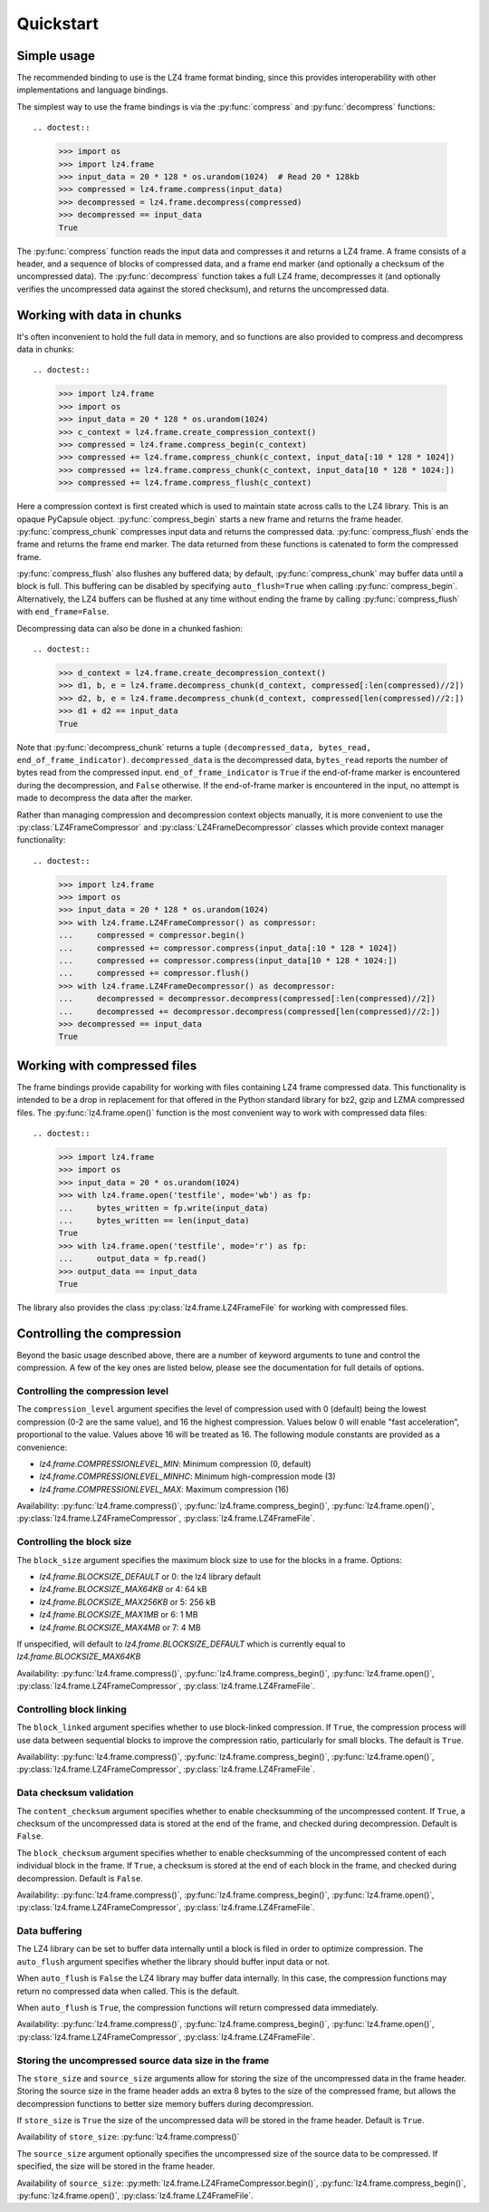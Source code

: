 .. py:currentmodule:: lz4.frame
.. default-role:: obj

Quickstart
==========

Simple usage
------------

The recommended binding to use is the LZ4 frame format binding, since this
provides interoperability with other implementations and language bindings.

The simplest way to use the frame bindings is via the :py:func:`compress` and
:py:func:`decompress` functions::

.. doctest::

  >>> import os
  >>> import lz4.frame
  >>> input_data = 20 * 128 * os.urandom(1024)  # Read 20 * 128kb
  >>> compressed = lz4.frame.compress(input_data)
  >>> decompressed = lz4.frame.decompress(compressed)
  >>> decompressed == input_data
  True

The :py:func:`compress` function reads the input data and compresses it and
returns a LZ4 frame. A frame consists of a header, and a sequence of blocks of
compressed data, and a frame end marker (and optionally a checksum of the
uncompressed data). The :py:func:`decompress` function takes a full LZ4 frame,
decompresses it (and optionally verifies the uncompressed data against the
stored checksum), and returns the uncompressed data.

Working with data in chunks
---------------------------

It's often inconvenient to hold the full data in memory, and so functions are
also provided to compress and decompress data in chunks::

.. doctest::

  >>> import lz4.frame
  >>> import os
  >>> input_data = 20 * 128 * os.urandom(1024)
  >>> c_context = lz4.frame.create_compression_context()
  >>> compressed = lz4.frame.compress_begin(c_context)
  >>> compressed += lz4.frame.compress_chunk(c_context, input_data[:10 * 128 * 1024])
  >>> compressed += lz4.frame.compress_chunk(c_context, input_data[10 * 128 * 1024:])
  >>> compressed += lz4.frame.compress_flush(c_context)

Here a compression context is first created which is used to maintain state
across calls to the LZ4 library. This is an opaque PyCapsule object.
:py:func:`compress_begin` starts a new frame and returns the frame header.
:py:func:`compress_chunk` compresses input data and returns the compressed data.
:py:func:`compress_flush` ends the frame and returns the frame end marker. The
data returned from these functions is catenated to form the compressed frame.

:py:func:`compress_flush` also flushes any buffered data; by default,
:py:func:`compress_chunk` may buffer data until a block is full. This buffering
can be disabled by specifying ``auto_flush=True`` when calling
:py:func:`compress_begin`. Alternatively, the LZ4 buffers can be flushed at any
time without ending the frame by calling :py:func:`compress_flush` with
``end_frame=False``.

Decompressing data can also be done in a chunked fashion::

.. doctest::

  >>> d_context = lz4.frame.create_decompression_context()
  >>> d1, b, e = lz4.frame.decompress_chunk(d_context, compressed[:len(compressed)//2])
  >>> d2, b, e = lz4.frame.decompress_chunk(d_context, compressed[len(compressed)//2:])
  >>> d1 + d2 == input_data
  True

Note that :py:func:`decompress_chunk` returns a tuple ``(decompressed_data,
bytes_read, end_of_frame_indicator)``. ``decompressed_data`` is the decompressed
data, ``bytes_read`` reports the number of bytes read from the compressed input.
``end_of_frame_indicator`` is ``True`` if the end-of-frame marker is encountered
during the decompression, and ``False`` otherwise. If the end-of-frame marker is
encountered in the input, no attempt is made to decompress the data after the
marker.

Rather than managing compression and decompression context objects manually, it
is more convenient to use the :py:class:`LZ4FrameCompressor` and
:py:class:`LZ4FrameDecompressor` classes which provide context manager
functionality::

.. doctest::

  >>> import lz4.frame
  >>> import os
  >>> input_data = 20 * 128 * os.urandom(1024)
  >>> with lz4.frame.LZ4FrameCompressor() as compressor:
  ...     compressed = compressor.begin()
  ...     compressed += compressor.compress(input_data[:10 * 128 * 1024])
  ...     compressed += compressor.compress(input_data[10 * 128 * 1024:])
  ...     compressed += compressor.flush()
  >>> with lz4.frame.LZ4FrameDecompressor() as decompressor:
  ...     decompressed = decompressor.decompress(compressed[:len(compressed)//2])
  ...     decompressed += decompressor.decompress(compressed[len(compressed)//2:])
  >>> decompressed == input_data
  True


Working with compressed files
-----------------------------

The frame bindings provide capability for working with files containing LZ4
frame compressed data. This functionality is intended to be a drop in
replacement for that offered in the Python standard library for bz2, gzip and
LZMA compressed files. The :py:func:`lz4.frame.open()` function is the most
convenient way to work with compressed data files::

.. doctest::

  >>> import lz4.frame
  >>> import os
  >>> input_data = 20 * os.urandom(1024)
  >>> with lz4.frame.open('testfile', mode='wb') as fp:
  ...     bytes_written = fp.write(input_data)
  ...     bytes_written == len(input_data)
  True
  >>> with lz4.frame.open('testfile', mode='r') as fp:
  ...     output_data = fp.read()
  >>> output_data == input_data
  True

The library also provides the class :py:class:`lz4.frame.LZ4FrameFile` for
working with compressed files.


Controlling the compression
---------------------------

Beyond the basic usage described above, there are a number of keyword arguments
to tune and control the compression. A few of the key ones are listed below,
please see the documentation for full details of options.


Controlling the compression level
~~~~~~~~~~~~~~~~~~~~~~~~~~~~~~~~~

The ``compression_level`` argument specifies the level of compression used with
0 (default) being the lowest compression (0-2 are the same value), and 16 the
highest compression. Values below 0 will enable "fast acceleration",
proportional to the value. Values above 16 will be treated as 16. The following
module constants are provided as a convenience:

- `lz4.frame.COMPRESSIONLEVEL_MIN`: Minimum compression (0, default)
- `lz4.frame.COMPRESSIONLEVEL_MINHC`: Minimum high-compression mode (3)
- `lz4.frame.COMPRESSIONLEVEL_MAX`: Maximum compression (16)

Availability: :py:func:`lz4.frame.compress()`,
:py:func:`lz4.frame.compress_begin()`, :py:func:`lz4.frame.open()`,
:py:class:`lz4.frame.LZ4FrameCompressor`, :py:class:`lz4.frame.LZ4FrameFile`.


Controlling the block size
~~~~~~~~~~~~~~~~~~~~~~~~~~

The ``block_size`` argument specifies the maximum block size to use for the
blocks in a frame. Options:

- `lz4.frame.BLOCKSIZE_DEFAULT` or 0: the lz4 library default
- `lz4.frame.BLOCKSIZE_MAX64KB` or 4: 64 kB
- `lz4.frame.BLOCKSIZE_MAX256KB` or 5: 256 kB
- `lz4.frame.BLOCKSIZE_MAX1MB` or 6: 1 MB
- `lz4.frame.BLOCKSIZE_MAX4MB` or 7: 4 MB

If unspecified, will default to `lz4.frame.BLOCKSIZE_DEFAULT` which is
currently equal to `lz4.frame.BLOCKSIZE_MAX64KB`

Availability: :py:func:`lz4.frame.compress()`,
:py:func:`lz4.frame.compress_begin()`, :py:func:`lz4.frame.open()`,
:py:class:`lz4.frame.LZ4FrameCompressor`, :py:class:`lz4.frame.LZ4FrameFile`.


Controlling block linking
~~~~~~~~~~~~~~~~~~~~~~~~~

The ``block_linked`` argument specifies whether to use block-linked compression.
If ``True``, the compression process will use data between sequential blocks to
improve the compression ratio, particularly for small blocks. The default is
``True``.

Availability: :py:func:`lz4.frame.compress()`,
:py:func:`lz4.frame.compress_begin()`, :py:func:`lz4.frame.open()`,
:py:class:`lz4.frame.LZ4FrameCompressor`, :py:class:`lz4.frame.LZ4FrameFile`.


Data checksum validation
~~~~~~~~~~~~~~~~~~~~~~~~

The ``content_checksum`` argument specifies whether to enable checksumming of
the uncompressed content. If ``True``, a checksum of the uncompressed data is
stored at the end of the frame, and checked during decompression. Default is
``False``.

The ``block_checksum`` argument specifies whether to enable checksumming of the
uncompressed content of each individual block in the frame. If ``True``, a
checksum is stored at the end of each block in the frame, and checked during
decompression. Default is ``False``.

Availability: :py:func:`lz4.frame.compress()`,
:py:func:`lz4.frame.compress_begin()`, :py:func:`lz4.frame.open()`,
:py:class:`lz4.frame.LZ4FrameCompressor`, :py:class:`lz4.frame.LZ4FrameFile`.


Data buffering
~~~~~~~~~~~~~~

The LZ4 library can be set to buffer data internally until a block is filed in
order to optimize compression. The ``auto_flush`` argument specifies whether the
library should buffer input data or not.

When ``auto_flush`` is ``False`` the LZ4 library may buffer data internally. In
this case, the compression functions may return no compressed data when called.
This is the default.

When ``auto_flush`` is ``True``, the compression functions will return
compressed data immediately.
 
Availability: :py:func:`lz4.frame.compress()`,
:py:func:`lz4.frame.compress_begin()`, :py:func:`lz4.frame.open()`,
:py:class:`lz4.frame.LZ4FrameCompressor`, :py:class:`lz4.frame.LZ4FrameFile`.


Storing the uncompressed source data size in the frame
~~~~~~~~~~~~~~~~~~~~~~~~~~~~~~~~~~~~~~~~~~~~~~~~~~~~~~

The ``store_size`` and ``source_size`` arguments allow for storing the size of
the uncompressed data in the frame header. Storing the source size in the frame
header adds an extra 8 bytes to the size of the compressed frame, but allows the
decompression functions to better size memory buffers during decompression.

If ``store_size`` is ``True`` the size of the uncompressed data will be stored in
the frame header. Default is ``True``.

Availability of ``store_size``: :py:func:`lz4.frame.compress()`

The ``source_size`` argument optionally specifies the uncompressed size of the
source data to be compressed. If specified, the size will be stored in the frame
header.

Availability of ``source_size``: :py:meth:`lz4.frame.LZ4FrameCompressor.begin()`,
:py:func:`lz4.frame.compress_begin()`, :py:func:`lz4.frame.open()`,
:py:class:`lz4.frame.LZ4FrameFile`.
